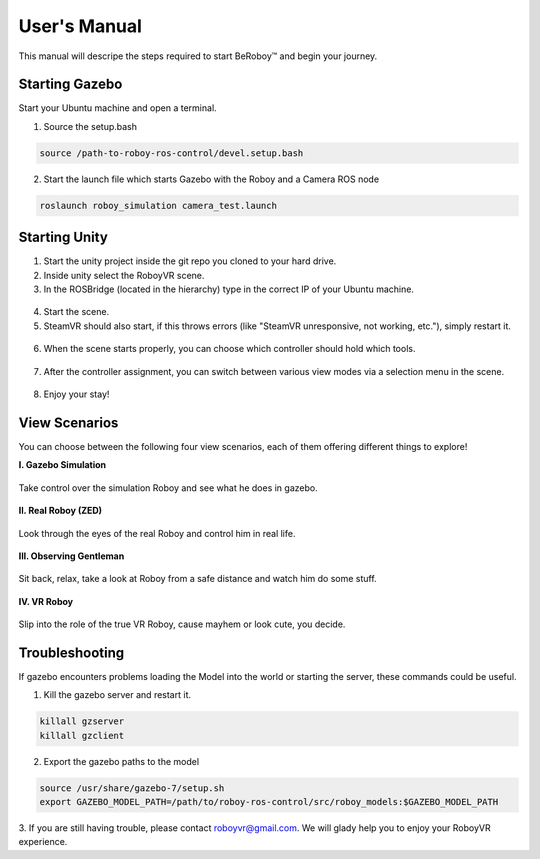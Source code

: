 User's Manual
=============
This manual will descripe the steps required to start BeRoboy™ and begin your journey.

Starting Gazebo
---------------
Start your Ubuntu machine and open a terminal.

1. Source the setup.bash

.. code:: bash

  source /path-to-roboy-ros-control/devel.setup.bash
  
2. Start the launch file which starts Gazebo with the Roboy and a Camera ROS node

.. code:: bash

  roslaunch roboy_simulation camera_test.launch  


Starting Unity
--------------
1. Start the unity project inside the git repo you cloned to your hard drive.
2. Inside unity select the RoboyVR scene.
3. In the ROSBridge (located in the hierarchy) type in the correct IP of your Ubuntu machine.

.. figure:: ../images/rosbridge.*
    :align: center
    :alt: ROS Bridge

4. Start the scene.
5. SteamVR should also start, if this throws errors (like "SteamVR unresponsive, not working, etc."), simply restart it.


.. figure:: ../images/steamvr_error.*
    :align: center
    :alt: SteamVR Error

6. When the scene starts properly, you can choose which controller should hold which tools.

.. figure:: ../images/controller_selection_2.*
    :align: center
    :alt: Controller Selection

7. After the controller assignment, you can switch between various view modes via a selection menu in the scene.

.. figure:: images/view_selection_pointing.*
    :align: center
    :alt: View Selection

8. Enjoy your stay!


View Scenarios
--------------
You can choose between the following four view scenarios, each of them offering different things to explore!

**I. Gazebo Simulation**

.. figure:: images/beroboy_simulation.*
   :align: center
   :alt: Simulation view
         
   Take control over the simulation Roboy and see what he does in gazebo.

**II. Real Roboy (ZED)**
 
.. figure:: images/beroboy_zed.*
   :align: center
   :alt: ZED view
         
   Look through the eyes of the real Roboy and control him in real life.

**III. Observing Gentleman**
   
.. figure:: images/beroboy_observer.*
   :align: center
   :alt: Observer view
         
   Sit back, relax, take a look at Roboy from a safe distance and watch him do some stuff.
   
**IV. VR Roboy**
   
.. figure:: images/beroboy_vr.*
   :align: center
   :alt: VR view
         
   Slip into the role of the true VR Roboy, cause mayhem or look cute, you decide.



Troubleshooting
---------------

If gazebo encounters problems loading the Model into the world or starting the server,
these commands could be useful.

1. Kill the gazebo server and restart it.

.. code:: bash

  killall gzserver
  killall gzclient

2. Export the gazebo paths to the model

.. code:: bash

  source /usr/share/gazebo-7/setup.sh
  export GAZEBO_MODEL_PATH=/path/to/roboy-ros-control/src/roboy_models:$GAZEBO_MODEL_PATH

3. If you are still having trouble, please contact roboyvr@gmail.com.
We will glady help you to enjoy your RoboyVR experience.

